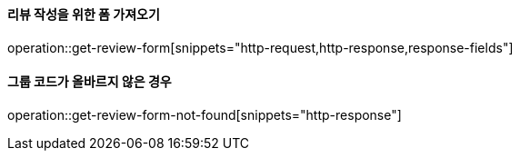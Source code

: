 ==== 리뷰 작성을 위한 폼 가져오기

operation::get-review-form[snippets="http-request,http-response,response-fields"]

==== 그룹 코드가 올바르지 않은 경우

operation::get-review-form-not-found[snippets="http-response"]
